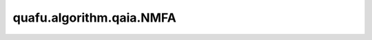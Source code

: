 quafu.algorithm.qaia.NMFA
===============================

.. py:class:: quafu.algorithm.qaia.NMFA(J, h=None, x=None, n_iter=1000, batch_size=1, alpha=0.15, sigma=0.15)

    含噪平均场退火算法。

    参考文献：`Emulating the coherent Ising machine with a mean-field algorithm <https://arxiv.org/abs/1806.08422>`_。

    .. note::
        为了内存效率，输入数组 'x' 不会被复制，并且会在优化过程中被原地修改。
        如果需要保留原始数据，请使用 `x.copy()` 传入副本。

    参数：
        - **J** (Union[numpy.array, scipy.sparse.spmatrix]) - 耦合矩阵，维度为 :math:`(N \times N)`。
        - **h** (numpy.array) - 外场强度，维度为 :math:`(N, )`。
        - **x** (numpy.array) - 自旋初始化配置，维度为 :math:`(N \times batch\_size)`。会在优化过程中被修改。如果不提供（``None``），将被初始化为全零数组。默认值： ``None``。
        - **n_iter** (int) - 迭代步数。默认值： ``1000``。
        - **batch_size** (int) - 样本个数。默认值为： ``1``。
        - **alpha** (float) - 动量系数。默认值： ``0.15``。
        - **sigma** (float) - 噪声标准差。默认值： ``0.15``。

    .. py:method:: initialize()

        初始化自旋。

    .. py:method:: update()

        动力学演化。
